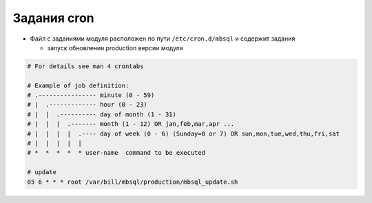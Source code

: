 Задания cron
*************************************************

- Файл с заданиями модуля расположен по пути ``/etc/cron.d/mbsql`` и содержит задания

  * запуск обновления production версии модуля

.. code-block:: bash

    # For details see man 4 crontabs

    # Example of job definition:
    # .---------------- minute (0 - 59)
    # |  .------------- hour (0 - 23)
    # |  |  .---------- day of month (1 - 31)
    # |  |  |  .------- month (1 - 12) OR jan,feb,mar,apr ...
    # |  |  |  |  .---- day of week (0 - 6) (Sunday=0 or 7) OR sun,mon,tue,wed,thu,fri,sat
    # |  |  |  |  |
    # *  *  *  *  * user-name  command to be executed

    # update
    05 6 * * * root /var/bill/mbsql/production/mbsql_update.sh

